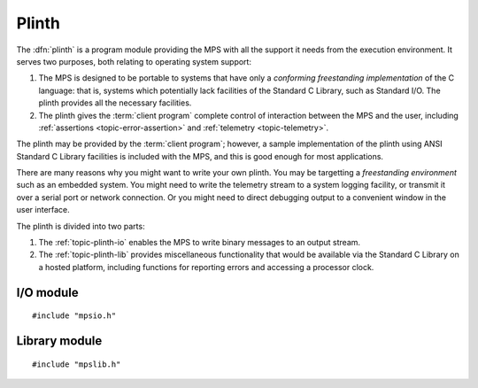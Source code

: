 .. Sources:

    `<https://info.ravenbrook.com/project/mps/master/design/io/>`_
    `<https://info.ravenbrook.com/project/mps/master/design/lib/>`_
    `<https://info.ravenbrook.com/project/mps/doc/2002-06-18/obsolete-mminfo/mmdoc/doc/mps/ref-man/concepts/>`_
    `<https://info.ravenbrook.com/project/mps/doc/2002-06-18/obsolete-mminfo/mmdoc/doc/mps/guide/interface/>`_
    `<https://info.ravenbrook.com/project/mps/doc/2002-06-18/obsolete-mminfo/mmdoc/doc/mps/guide/appendix/plinth/>`_


.. index::
   single: plinth; introduction
   single: freestanding environment
   single: hosted environment
   single: porting; plinth

.. _topic-plinth:

Plinth
======

The :dfn:`plinth` is a program module providing the MPS with all the
support it needs from the execution environment. It serves two
purposes, both relating to operating system support:

1. The MPS is designed to be portable to systems that have only a
   *conforming freestanding implementation* of the C language: that
   is, systems which potentially lack facilities of the Standard C
   Library, such as Standard I/O. The plinth provides all the
   necessary facilities.

2. The plinth gives the :term:`client program` complete control of
   interaction between the MPS and the user, including
   :ref:`assertions <topic-error-assertion>` and :ref:`telemetry
   <topic-telemetry>`.

The plinth may be provided by the :term:`client program`; however, a
sample implementation of the plinth using ANSI Standard C Library
facilities is included with the MPS, and this is good enough for most
applications.

There are many reasons why you might want to write your own plinth.
You may be targetting a *freestanding environment* such as an embedded
system. You might need to write the telemetry stream to a system
logging facility, or transmit it over a serial port or network
connection. Or you might need to direct debugging output to a
convenient window in the user interface.

The plinth is divided into two parts:

1. The :ref:`topic-plinth-io` enables the MPS to write binary messages
   to an output stream.

2. The :ref:`topic-plinth-lib` provides miscellaneous functionality
   that would be available via the Standard C Library on a hosted
   platform, including functions for reporting errors and accessing
   a processor clock.


.. index::
   single: plinth; I/O module
   single: I/O module
   single: telemetry; I/O module

.. _topic-plinth-io:

I/O module
----------

::

    #include "mpsio.h"


.. c:type:: mps_io_t

    The type of the internal state of the I/O module.

    This is an alias for a pointer to the incomplete structure
    :c:type:`mps_io_s`, which the :term:`plinth` may define if it
    needs to. Alternatively, it may leave the structure type undefined
    and simply cast its own pointer to and from :c:type:`mps_io_t`.

    .. note::

        In the ANSI I/O module, ``mpsioan.c``, this is an alias for
        ``FILE *``.


.. c:function:: mps_res_t mps_io_create(mps_io_t *io_o)

    A :term:`plinth` function for setting up the I/O module.

    ``io_o`` points to a location which the plinth may update with a
    pointer to its internal state, if any.

    Returns :c:macro:`MPS_RES_OK` if successful.

    The MPS calls this function to set up the I/O module, for example
    if there are events in the :term:`telemetry stream` that need to
    be output.

    A typical plinth will use it to open a file for writing, or to
    connect to the system logging interface.

    .. note::

        In the ANSI I/O module, ``mpsioan.c``, this calls ``fopen`` on
        the file named by the environment variable
        :envvar:`MPS_TELEMETRY_FILENAME`.


.. c:function:: void mps_io_destroy(mps_io_t io)

    A :term:`plinth` function for tearing down the I/O module.

    ``io`` is the value that the plinth wrote to ``io_o`` when the MPS
    called :c:func:`mps_io_create`. If the plinth wrote no value, this
    parameter is undefined.

    After calling this function, the MPS guarantees not to use the
    value ``io`` again.

    .. note::

        In the ANSI I/O module, ``mpsioan.c``, this calls ``fclose``.


.. c:function:: mps_res_t mps_io_write(mps_io_t io, void *buf, size_t size)

    A :term:`plinth` function for writing data via the I/O module.

    ``io`` is the value that the plinth wrote to ``io_o`` when the MPS
    called :c:func:`mps_io_create`. If the plinth wrote no value, this
    parameter is undefined.

    ``buf`` points to the data to write.

    ``size`` is the :term:`size` of the data in :term:`bytes (1)`.

    Returns :c:macro:`MPS_RES_OK` if successful.

    .. note::

        In the ANSI I/O module, ``mpsioan.c``, this calls ``fwrite``.


.. c:function:: mps_res_t mps_io_flush(mps_io_t io)

    A :term:`plinth` function for flushing the I/O module.

    ``io`` is the value that the plinth wrote to ``io_o`` when the MPS
    called :c:func:`mps_io_create`. If the plinth wrote no value, this
    parameter is undefined.

    Returns :c:macro:`MPS_RES_OK` if successful.

    The MPS calls this function when it is done with the
    :term:`telemetry stream`, or when the :term:`client program` calls
    :c:func:`mps_telemetry_flush`. This function should ensure that
    the buffers of data passed to the latest calls to
    :c:func:`mps_io_write` are properly recorded, should the
    :term:`client program` terminate (uncontrollably as a result of a
    bug, for example) or some interactive tool require access to the
    event data.

    .. note::

        In the ANSI I/O module, ``mpsioan.c``, this calls ``fflush``.


.. index::
   single: plinth; library module
   single: library module

.. _topic-plinth-lib:

Library module
--------------

::

    #include "mpslib.h"


.. c:function:: mps_clock_t mps_clock(void)

    Return the time since some epoch, in units given by
    :c:func:`mps_clocks_per_sec`.

    This should be a cheap, high-resolution processor timer. There is
    no requirement to be able to relate this time to wall clock time.

    .. note::

        The ANSI Library module, ``mpsliban.c``, calls ``clock``.


.. c:function:: mps_clock_t mps_clocks_per_sec(void)

    Return the number of clock units (as returned by
    :c:func:`mps_clock`) per second.

    .. note::

        The ANSI Library module, ``mpsliban.c``, returns
        ``CLOCKS_PER_SEC``.


.. c:function:: void mps_lib_assert_fail(const char *message)

    Report an assertion failure and abort.

    ``message`` is a NUL-terminated string describing the assertion
    failure.

    .. note::

        In the ANSI Library module, ``mpsliban.c``, this reports the
        failure using ``fprintf(stderr, "...%s...", message)`` and
        terminates the program by calling ``abort``.


.. c:type:: mps_lib_FILE

    The type of output streams provided by the plinth.

    .. note::

        In the ANSI Library module, ``mpsliban.c``, this is an alias
        for ``FILE *``.


.. c:function:: int mps_lib_fputc(int c, mps_lib_FILE *stream)

    Write a character to an output stream.

    ``c`` is the character.

    ``stream`` is the stream.

    Return the character written if successful, or
    :c:func:`mps_lib_get_EOF` if not.

    This function is intended to have the same semantics as the
    ``fputc`` function of the ANSI C Standard ([ISO90]_ §7.11.7.3).

    .. note::

        In the ANSI Library module, ``mpsliban.c``, this is a simple
        wrapper around ``fputc``.


.. c:function:: int mps_lib_fputs(const char *s, mps_lib_FILE *stream)

    Write a string to an output stream.

    ``s`` is the NUL-terminated string.

    ``stream`` is the stream.

    This function is intended to have the same semantics as the
    ``fputs`` function of the ANSI C Standard ([ISO90]_ §7.11.7.4).

    Return a non-negative integer if successful, or
    :c:func:`mps_lib_get_EOF` if not.

    .. note::

        In the ANSI Library module, ``mpsliban.c``, this is a simple
        wrapper around ``fputs``.


.. c:function:: int mps_lib_get_EOF(void)

    Return the value that is returned from :c:func:`mps_lib_fputc` and
    :c:func:`mps_lib_fputs` to indicate failure.

    .. note::

        In the ANSI Library module, ``mpsliban.c``, this returns
        ``EOF``.


.. c:function:: mps_lib_FILE *mps_lib_get_stderr(void)

    Returns an output stream suitable for reporting errors.

    .. note::

        In the ANSI Library module, ``mpsliban.c``, this returns
        ``stderr``.


.. c:function:: mps_lib_FILE *mps_lib_get_stdout(void)

    Returns an output stream suitable for reporting informative
    output.

    .. note::

        In the ANSI Library module, ``mpsliban.c``, this returns
        ``stdout``.


.. c:function:: int mps_lib_memcmp(const void *s1, const void *s2, size_t n)

    A :term:`plinth` function similar to the standard :term:`C`
    function ``memcmp``.

    ``s1`` and ``s2`` point to :term:`blocks` of memory to be
    compared.

    ``n`` is the :term:`size` of the blocks.

    Returns an integer that is greater than, equal to, or less than
    zero, accordingly as the block pointed to by ``s1`` is greater than,
    equal to, or less than the block pointed to by ``s2``.

    This function is intended to have the same semantics as the
    ``memcmp`` function of the ANSI C Standard ([ISO90]_ §7.11.4.1).

    .. note::

        In the ANSI Library module, ``mpsliban.c``, this is a simple
        wrapper around ``memcmp``.


.. c:function:: void *mps_lib_memcpy(void *dest, const void *source, size_t n)

    A :term:`plinth` function similar to the standard :term:`C`
    function ``memcpy``.

    ``dest`` points to the destination.

    ``source`` points to the source.

    ``n`` is the number of bytes to copy from ``source`` to ``dest``.

    Returns ``dest``.

    This function is intended to have the same semantics as the
    ``memcpy`` function of the ANSI C Standard ([ISO90]_ §7.11.2.1).

    The MPS never passes overlapping blocks to
    :c:func:`mps_lib_memcpy`.

    .. note::

        In the ANSI Library module, ``mpsliban.c``, this is a simple
        wrapper around ``memcpy``.


.. c:function:: void *mps_lib_memset(void *s, int c, size_t n)

    A :term:`plinth` function similar to the standard :term:`C`
    function ``memset``.

    ``s`` points to the :term:`block` to fill with the byte ``c``.

    ``c`` is the byte to fill with (when converted to ``unsigned char``).

    ``n`` is the :term:`size` of the block.

    Returns ``s``.

    This function is intended to have the same semantics as the
    ``memset`` function of the ANSI C Standard ([ISO90]_ §7.11.6.1).

    .. note::

        In the ANSI Library module, ``mpsliban.c``, this is a simple
        wrapper around ``memset``.


.. c:function:: unsigned long mps_lib_telemetry_control()

    A :term:`plinth` function to supply a default value for the
    :term:`telemetry filter` from the environment. See
    :c:func:`mps_telemetry_control` for more information on the
    significant of the value.

    Returns the default value of the telemetry filter, as derived from
    the environment. It is recommended that the environment be
    consulted for a symbol analogous to
    :envvar:`MPS_TELEMETRY_CONTROL`, subject to local restrictions.

    In the absence of environmental data, a default of zero is
    recommended.

    .. note::

        In the ANSI Library module, ``mpsliban.c``, this reads the
        environment variable :envvar:`MPS_TELEMETRY_CONTROL`.
